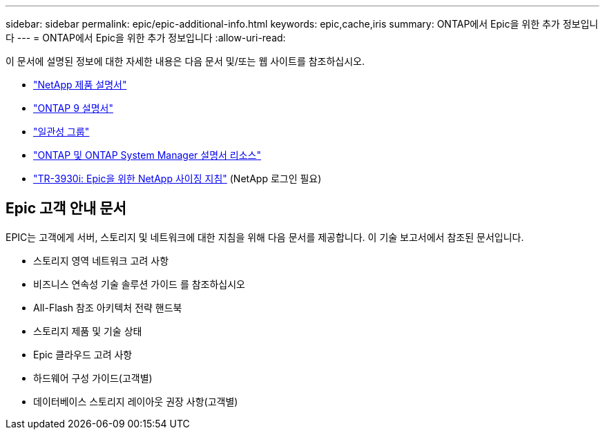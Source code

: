 ---
sidebar: sidebar 
permalink: epic/epic-additional-info.html 
keywords: epic,cache,iris 
summary: ONTAP에서 Epic을 위한 추가 정보입니다 
---
= ONTAP에서 Epic을 위한 추가 정보입니다
:allow-uri-read: 


[role="lead"]
이 문서에 설명된 정보에 대한 자세한 내용은 다음 문서 및/또는 웹 사이트를 참조하십시오.

* link:https://www.netapp.com/us/documentation/index.aspx["NetApp 제품 설명서"^]
* link:https://docs.netapp.com/us-en/ontap/index.html["ONTAP 9 설명서"^]
* link:https://docs.netapp.com/us-en/ontap/consistency-groups/#learn-about-consistency-groups["일관성 그룹"^]
* link:https://www.netapp.com/us/documentation/ontap-and-oncommand-system-manager.aspx["ONTAP 및 ONTAP System Manager 설명서 리소스"^]
* link:https://fieldportal.netapp.com/content/192412?assetComponentId=192510["TR-3930i: Epic을 위한 NetApp 사이징 지침"^] (NetApp 로그인 필요)




== Epic 고객 안내 문서

EPIC는 고객에게 서버, 스토리지 및 네트워크에 대한 지침을 위해 다음 문서를 제공합니다. 이 기술 보고서에서 참조된 문서입니다.

* 스토리지 영역 네트워크 고려 사항
* 비즈니스 연속성 기술 솔루션 가이드 를 참조하십시오
* All-Flash 참조 아키텍처 전략 핸드북
* 스토리지 제품 및 기술 상태
* Epic 클라우드 고려 사항
* 하드웨어 구성 가이드(고객별)
* 데이터베이스 스토리지 레이아웃 권장 사항(고객별)

